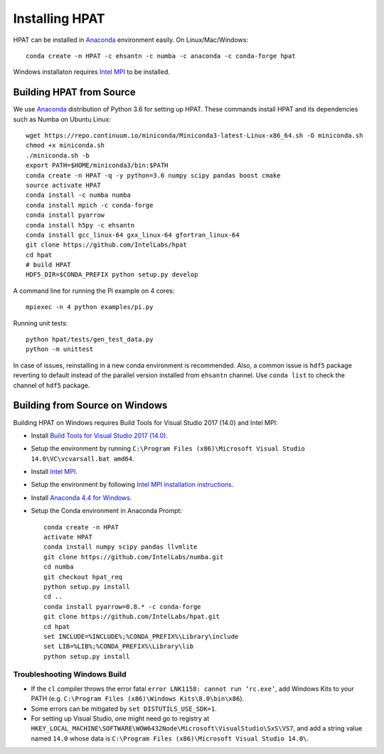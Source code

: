 .. _install:

Installing HPAT
===============

HPAT can be installed in `Anaconda <https://www.anaconda.com/download/>`_ environment
easily. On Linux/Mac/Windows::

    conda create -n HPAT -c ehsantn -c numba -c anaconda -c conda-forge hpat

Windows installaton requires
`Intel MPI <https://software.intel.com/en-us/intel-mpi-library>`_ to be
installed.

Building HPAT from Source
-------------------------

We use `Anaconda <https://www.anaconda.com/download/>`_ distribution of
Python 3.6 for setting up HPAT. These commands install HPAT and its dependencies
such as Numba on Ubuntu Linux::

    wget https://repo.continuum.io/miniconda/Miniconda3-latest-Linux-x86_64.sh -O miniconda.sh
    chmod +x miniconda.sh
    ./miniconda.sh -b
    export PATH=$HOME/miniconda3/bin:$PATH
    conda create -n HPAT -q -y python=3.6 numpy scipy pandas boost cmake
    source activate HPAT
    conda install -c numba numba
    conda install mpich -c conda-forge
    conda install pyarrow
    conda install h5py -c ehsantn
    conda install gcc_linux-64 gxx_linux-64 gfortran_linux-64
    git clone https://github.com/IntelLabs/hpat
    cd hpat
    # build HPAT
    HDF5_DIR=$CONDA_PREFIX python setup.py develop


A command line for running the Pi example on 4 cores::

    mpiexec -n 4 python examples/pi.py

Running unit tests::

    python hpat/tests/gen_test_data.py
    python -m unittest

In case of issues, reinstalling in a new conda environment is recommended.
Also, a common issue is ``hdf5`` package reverting to default instead of the
parallel version installed from ``ehsantn`` channel. Use ``conda list``
to check the channel of ``hdf5`` package.

Building from Source on Windows
-------------------------------

Building HPAT on Windows requires Build Tools for Visual Studio 2017 (14.0) and Intel MPI:

* Install `Build Tools for Visual Studio 2017 (14.0) <https://www.visualstudio.com/downloads/#build-tools-for-visual-studio-2017>`_.
* Setup the environment by running ``C:\Program Files (x86)\Microsoft Visual Studio 14.0\VC\vcvarsall.bat amd64``.
* Install `Intel MPI <https://software.intel.com/en-us/intel-mpi-library>`_.
* Setup the environment by following
  `Intel MPI installation instructions <https://software.intel.com/en-us/articles/intel-mpi-library-for-windows-installation-instructions>`_.
* Install `Anaconda 4.4 for Windows <https://repo.continuum.io/archive/Anaconda3-4.4.0-Windows-x86_64.exe>`_.
* Setup the Conda environment in Anaconda Prompt::

    conda create -n HPAT
    activate HPAT
    conda install numpy scipy pandas llvmlite
    git clone https://github.com/IntelLabs/numba.git
    cd numba
    git checkout hpat_req
    python setup.py install
    cd ..
    conda install pyarrow=0.8.* -c conda-forge
    git clone https://github.com/IntelLabs/hpat.git
    cd hpat
    set INCLUDE=%INCLUDE%;%CONDA_PREFIX%\Library\include
    set LIB=%LIB%;%CONDA_PREFIX%\Library\lib
    python setup.py install


Troubleshooting Windows Build
~~~~~~~~~~~~~~~~~~~~~~~~~~~~~

* If the ``cl`` compiler throws the error fatal ``error LNK1158: cannot run ‘rc.exe’``,
  add Windows Kits to your PATH (e.g. ``C:\Program Files (x86)\Windows Kits\8.0\bin\x86``).
* Some errors can be mitigated by ``set DISTUTILS_USE_SDK=1``.
* For setting up Visual Studio, one might need go to registry at
  ``HKEY_LOCAL_MACHINE\SOFTWARE\WOW6432Node\Microsoft\VisualStudio\SxS\VS7``,
  and add a string value named ``14.0`` whose data is ``C:\Program Files (x86)\Microsoft Visual Studio 14.0\``.
